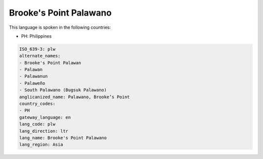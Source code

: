 .. _plw:

Brooke's Point Palawano
=======================

This language is spoken in the following countries:

* PH: Philippines

.. code-block:: yaml

    ISO_639-3: plw
    alternate_names:
    - Brooke's Point Palawan
    - Palawan
    - Palawanun
    - Palaweño
    - South Palawano (Bugsuk Palawano)
    anglicanized_name: Palawano, Brooke’s Point
    country_codes:
    - PH
    gateway_language: en
    lang_code: plw
    lang_direction: ltr
    lang_name: Brooke's Point Palawano
    lang_region: Asia
    
